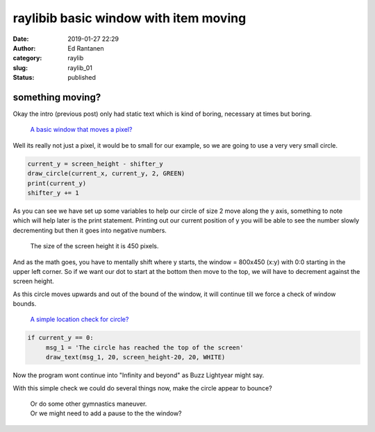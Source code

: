 raylibib basic window with item moving
######################################
:date: 2019-01-27 22:29
:author: Ed Rantanen
:category: raylib
:slug: raylib_01
:status: published

.. raw:: html

    <embed>
       <br>
    </embed>




something moving?
.................

Okay the intro (previous post) only had static text which is kind of boring, necessary at times but boring.


  `A basic window that moves a pixel? <./code_snips/bw_mov_pixel.py>`_

Well its really not just a pixel, it would be to small for our example, so we are going to use a very very small
circle.

.. code-block:: c

        current_y = screen_height - shifter_y
        draw_circle(current_x, current_y, 2, GREEN)
        print(current_y)
        shifter_y += 1

As you can see we have set up some variables to help our circle of size 2 move along the y axis, something to note
which will help later is the print statement. Printing out our current position of y you will be able to see
the number slowly decrementing but then it goes into negative numbers.

 | The size of the screen height it is 450 pixels.


And as the math goes, you have to mentally shift where y starts, the window = 800x450 (x:y) with 0:0 starting in the upper
left corner. So if we want our dot to start at the bottom then move to the top,
we will have to decrement against the screen height.

As this circle moves upwards and out of the bound of the window, it will continue till we force a check of window
bounds.

  `A simple location check for circle? <./code_snips/bw_bound_pixel.py>`_

.. code-block:: c

       if current_y == 0:
            msg_1 = 'The circle has reached the top of the screen'
            draw_text(msg_1, 20, screen_height-20, 20, WHITE)


Now the program wont continue into "Infinity and beyond" as Buzz Lightyear might say.

With this simple check we could do several things now, make the circle appear to bounce?

 | Or do some other gymnastics maneuver.
 | Or we might need to add a pause to the the window?


